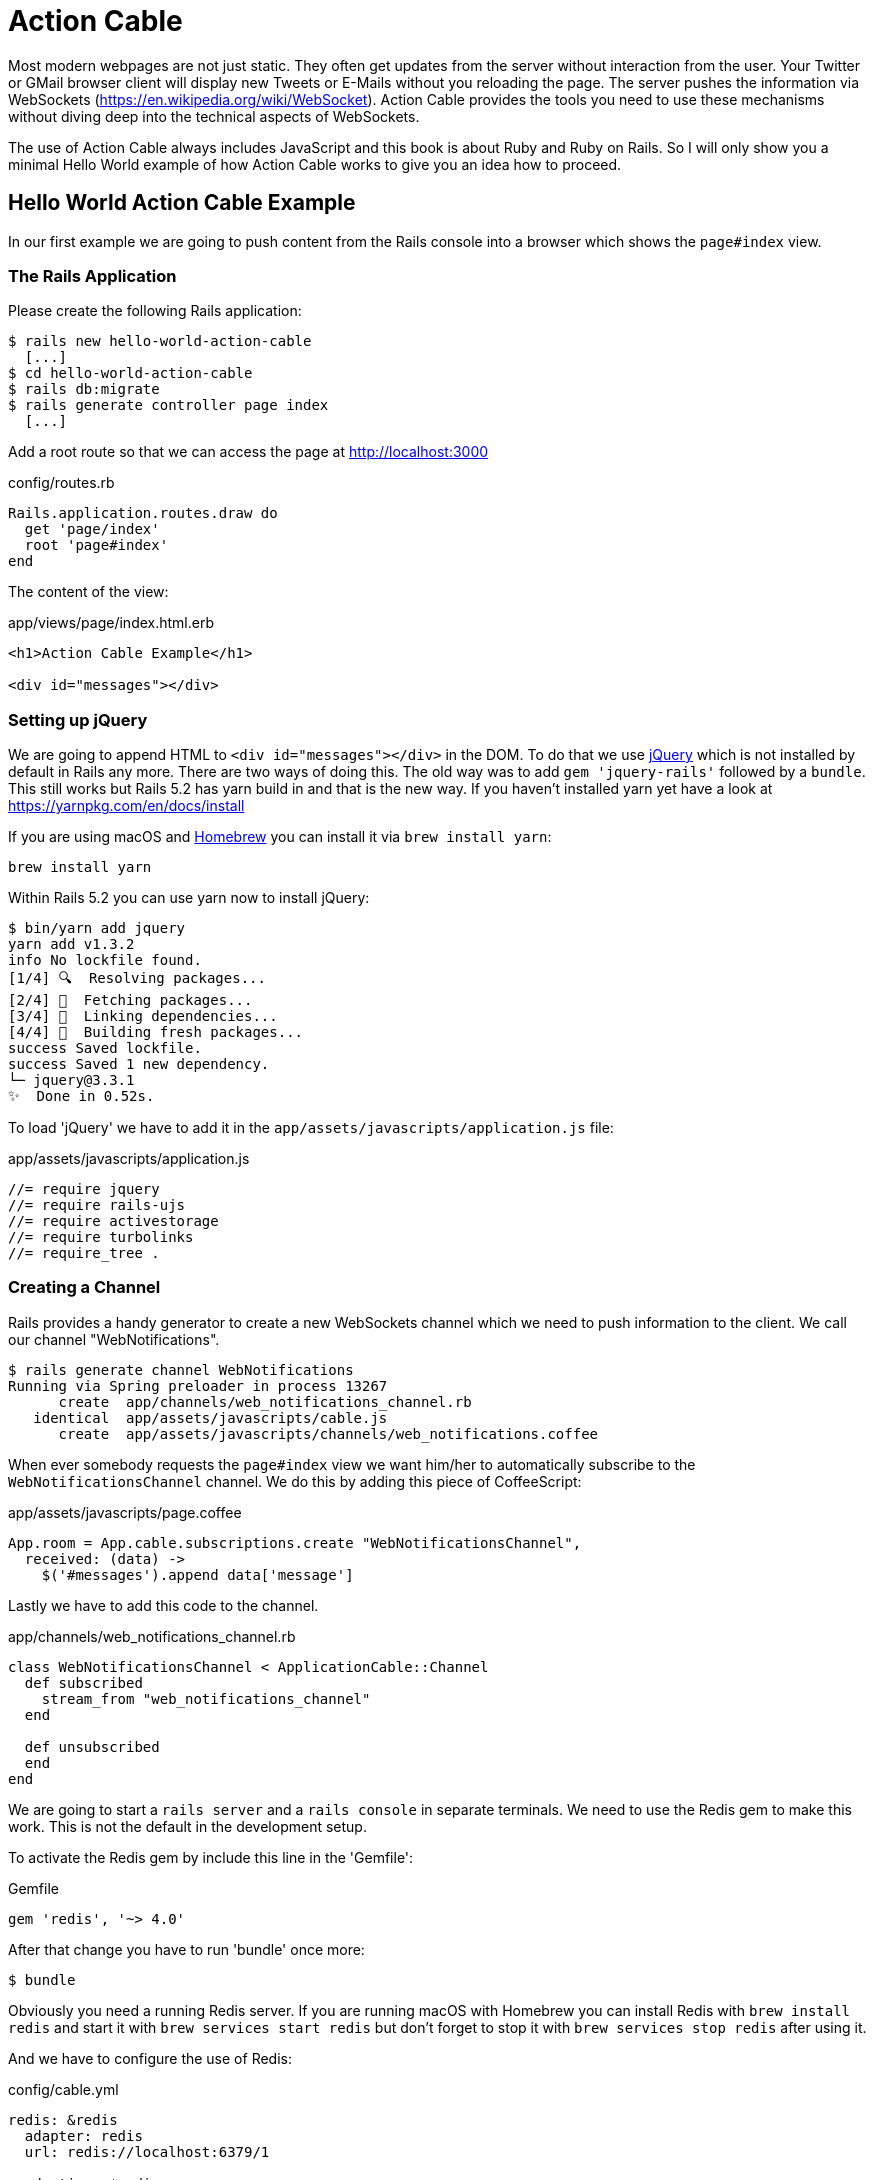 [[action-cable]]
= Action Cable

Most modern webpages are not just static. They often get updates from
the server without interaction from the user. Your Twitter or GMail
browser client will display new Tweets or E-Mails without you reloading
the page. The server pushes the information via WebSockets
(https://en.wikipedia.org/wiki/WebSocket). Action Cable provides the
tools you need to use these mechanisms without diving deep into the
technical aspects of WebSockets.

The use of Action Cable always includes JavaScript and this book is
about Ruby and Ruby on Rails. So I will only show you a minimal
Hello World example of how Action Cable works to give you an idea how
to proceed.

== Hello World Action Cable Example

In our first example we are going to push content from the Rails console
into a browser which shows the `page#index` view.

=== The Rails Application

Please create the following Rails application:

[source,bash]
----
$ rails new hello-world-action-cable
  [...]
$ cd hello-world-action-cable
$ rails db:migrate
$ rails generate controller page index
  [...]
----

Add a root route so that we can access the page at
http://localhost:3000

[source,ruby]
.config/routes.rb
----
Rails.application.routes.draw do
  get 'page/index'
  root 'page#index'
end
----

The content of the view:

[source,erb]
.app/views/page/index.html.erb
----
<h1>Action Cable Example</h1>

<div id="messages"></div>
----

=== Setting up jQuery

We are going to append HTML to `<div id="messages"></div>` in the DOM.
To do that we use https://jquery.com[jQuery] which is not installed by
default in Rails any more. There are two ways of doing this.
The old way was to add `gem 'jquery-rails'` followed by a `bundle`. This
still works but Rails 5.2 has yarn build in and that is the new way.
If you haven't installed yarn yet have a look at
https://yarnpkg.com/en/docs/install

If you are using macOS and https://brew.sh[Homebrew] you can install
it via `brew install yarn`:

[source,bash]
----
brew install yarn
----

Within Rails 5.2 you can use yarn now to install jQuery:

[source,bash]
----
$ bin/yarn add jquery
yarn add v1.3.2
info No lockfile found.
[1/4] 🔍  Resolving packages...
[2/4] 🚚  Fetching packages...
[3/4] 🔗  Linking dependencies...
[4/4] 📃  Building fresh packages...
success Saved lockfile.
success Saved 1 new dependency.
└─ jquery@3.3.1
✨  Done in 0.52s.
----

To load 'jQuery' we have to add it in the
`app/assets/javascripts/application.js` file:

[source,javascript]
.app/assets/javascripts/application.js
----
//= require jquery
//= require rails-ujs
//= require activestorage
//= require turbolinks
//= require_tree .
----

=== Creating a Channel

Rails provides a handy generator to create a new WebSockets channel which we
need to push information to the client. We call our channel "WebNotifications".

[source,bash]
----
$ rails generate channel WebNotifications
Running via Spring preloader in process 13267
      create  app/channels/web_notifications_channel.rb
   identical  app/assets/javascripts/cable.js
      create  app/assets/javascripts/channels/web_notifications.coffee
----

When ever somebody requests the `page#index` view we want him/her to
automatically subscribe to the `WebNotificationsChannel` channel.
We do this by adding this piece of CoffeeScript:

[source,javascript]
.app/assets/javascripts/page.coffee
----
App.room = App.cable.subscriptions.create "WebNotificationsChannel",
  received: (data) ->
    $('#messages').append data['message']
----

Lastly we have to add this code to the channel.

[source,ruby]
.app/channels/web_notifications_channel.rb
----
class WebNotificationsChannel < ApplicationCable::Channel
  def subscribed
    stream_from "web_notifications_channel"
  end

  def unsubscribed
  end
end
----

We are going to start a `rails server` and a `rails console`
in separate terminals. We need to use the Redis gem to make
this work. This is not the default in the development setup.

To activate the Redis gem by include this line in the 'Gemfile':

[source,ruby]
.Gemfile
----
gem 'redis', '~> 4.0'
----

After that change you have to run 'bundle' once more:

[source,bash]
----
$ bundle
----

Obviously you need a running Redis server. If you are running
macOS with Homebrew you can install Redis with `brew install redis`
and start it with `brew services start redis` but don't forget to
stop it with `brew services stop redis` after using it.

And we have to configure the use of Redis:

[source,yaml]
.config/cable.yml
----
redis: &redis
  adapter: redis
  url: redis://localhost:6379/1

production: *redis
development: *redis
test: *redis
----

To make things a little bit more complicated we have to
configure the Content-Security-Policy in `config/initializers/content_security_policy.rb`
to allow the use of Action Cable in the development
environment by adding `p.connect_src :self, :https, 'ws://localhost:3000'`:

[source,ruby]
.config/initializers/content_security_policy.rb
----
Rails.application.config.content_security_policy do |p|
  p.default_src :self, :https
  p.font_src    :self, :https, :data
  p.img_src     :self, :https, :data
  p.object_src  :none
  p.script_src  :self, :https
  p.style_src   :self, :https, :unsafe_inline
  p.connect_src :self, :https, 'ws://localhost:3000'
end
----

TIP: Have a look at https://developer.mozilla.org/en-US/docs/Web/HTTP/Headers/Content-Security-Policy
     for more info about Content-Security-Policy (CSP).

Finally it's time to start up our development rails server
in the first terminal:

[source,bash]
----
$ rails server
----

And load http://localhost:3000 in your webbrowser. In the
log you'll see this entry:

[source,log]
----
Started GET "/" for 127.0.0.1 at 2018-01-27 23:30:56 +0100
Processing by PageController#index as HTML
  Rendering page/index.html.erb within layouts/application
  Rendered page/index.html.erb within layouts/application (1.5ms)
Completed 200 OK in 236ms (Views: 221.8ms | ActiveRecord: 0.0ms)


Finished "/cable/" [WebSocket] for 127.0.0.1 at 2018-01-27 23:30:56 +0100
WebNotificationsChannel stopped streaming from web_notifications_channel
Started GET "/cable" for 127.0.0.1 at 2018-01-27 23:30:56 +0100
Started GET "/cable/" [WebSocket] for 127.0.0.1 at 2018-01-27 23:30:56 +0100
Successfully upgraded to WebSocket (REQUEST_METHOD: GET, HTTP_CONNECTION: Upgrade, HTTP_UPGRADE: websocket)
WebNotificationsChannel is transmitting the subscription confirmation
WebNotificationsChannel is streaming from web_notifications_channel
----

Now start a second terminal and go to the directory where your
Rails project is locate. Fire up the console and use
`ActionCable.server.broadcast` to broadcast a message to
`web_notifications_channel`:

[source,bash]
----
$ rails console
Running via Spring preloader in process 19706
Loading development environment (Rails 5.2.0)
>> ActionCable.server.broadcast 'web_notifications_channel',
message: '<p>Hello World!</p>'
[ActionCable] Broadcasting to web_notifications_channel:
{:message=>"<p>Hello World!</p>"}
=> 1
----

Now you can see the update in your browser window.

image::screenshots/chapter-action-cable/hello-world.png[hello world example]

You can add other messages by calling
`ActionCable.server.broadcast 'web_notifications_channel',
message: '<p>Hello World!</p>'` again.

Congratulation! You have your first working Action Cable application.

TIP: By using `$('#messages').replaceWith data['message']` in
     `app/assets/javascripts/page.coffee` you can replace the HTML content
     instead of appending it. See http://api.jquery.com/replaceWith/
